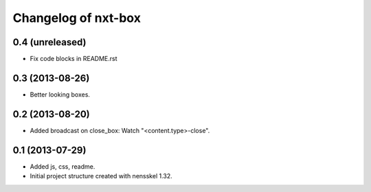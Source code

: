 Changelog of nxt-box
===================================================


0.4 (unreleased)
----------------

- Fix code blocks in README.rst 


0.3 (2013-08-26)
----------------

- Better looking boxes.


0.2 (2013-08-20)
----------------

- Added broadcast on close_box: Watch "<content.type>-close".


0.1 (2013-07-29)
----------------

- Added js, css, readme.

- Initial project structure created with nensskel 1.32.
